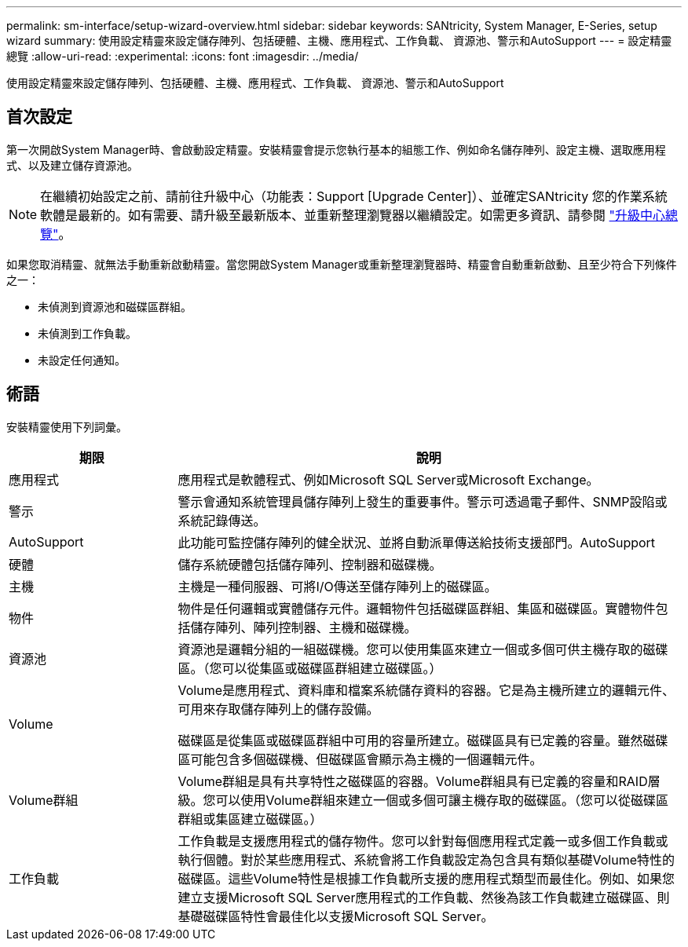 ---
permalink: sm-interface/setup-wizard-overview.html 
sidebar: sidebar 
keywords: SANtricity, System Manager, E-Series, setup wizard 
summary: 使用設定精靈來設定儲存陣列、包括硬體、主機、應用程式、工作負載、 資源池、警示和AutoSupport 
---
= 設定精靈總覽
:allow-uri-read: 
:experimental: 
:icons: font
:imagesdir: ../media/


[role="lead"]
使用設定精靈來設定儲存陣列、包括硬體、主機、應用程式、工作負載、 資源池、警示和AutoSupport



== 首次設定

第一次開啟System Manager時、會啟動設定精靈。安裝精靈會提示您執行基本的組態工作、例如命名儲存陣列、設定主機、選取應用程式、以及建立儲存資源池。


NOTE: 在繼續初始設定之前、請前往升級中心（功能表：Support [Upgrade Center]）、並確定SANtricity 您的作業系統軟體是最新的。如有需要、請升級至最新版本、並重新整理瀏覽器以繼續設定。如需更多資訊、請參閱 link:../sm-support/overview-upgrade-center.html["升級中心總覽"]。

如果您取消精靈、就無法手動重新啟動精靈。當您開啟System Manager或重新整理瀏覽器時、精靈會自動重新啟動、且至少符合下列條件之一：

* 未偵測到資源池和磁碟區群組。
* 未偵測到工作負載。
* 未設定任何通知。




== 術語

安裝精靈使用下列詞彙。

[cols="25h,~"]
|===
| 期限 | 說明 


 a| 
應用程式
 a| 
應用程式是軟體程式、例如Microsoft SQL Server或Microsoft Exchange。



 a| 
警示
 a| 
警示會通知系統管理員儲存陣列上發生的重要事件。警示可透過電子郵件、SNMP設陷或系統記錄傳送。



 a| 
AutoSupport
 a| 
此功能可監控儲存陣列的健全狀況、並將自動派單傳送給技術支援部門。AutoSupport



 a| 
硬體
 a| 
儲存系統硬體包括儲存陣列、控制器和磁碟機。



 a| 
主機
 a| 
主機是一種伺服器、可將I/O傳送至儲存陣列上的磁碟區。



 a| 
物件
 a| 
物件是任何邏輯或實體儲存元件。邏輯物件包括磁碟區群組、集區和磁碟區。實體物件包括儲存陣列、陣列控制器、主機和磁碟機。



 a| 
資源池
 a| 
資源池是邏輯分組的一組磁碟機。您可以使用集區來建立一個或多個可供主機存取的磁碟區。（您可以從集區或磁碟區群組建立磁碟區。）



 a| 
Volume
 a| 
Volume是應用程式、資料庫和檔案系統儲存資料的容器。它是為主機所建立的邏輯元件、可用來存取儲存陣列上的儲存設備。

磁碟區是從集區或磁碟區群組中可用的容量所建立。磁碟區具有已定義的容量。雖然磁碟區可能包含多個磁碟機、但磁碟區會顯示為主機的一個邏輯元件。



 a| 
Volume群組
 a| 
Volume群組是具有共享特性之磁碟區的容器。Volume群組具有已定義的容量和RAID層級。您可以使用Volume群組來建立一個或多個可讓主機存取的磁碟區。（您可以從磁碟區群組或集區建立磁碟區。）



 a| 
工作負載
 a| 
工作負載是支援應用程式的儲存物件。您可以針對每個應用程式定義一或多個工作負載或執行個體。對於某些應用程式、系統會將工作負載設定為包含具有類似基礎Volume特性的磁碟區。這些Volume特性是根據工作負載所支援的應用程式類型而最佳化。例如、如果您建立支援Microsoft SQL Server應用程式的工作負載、然後為該工作負載建立磁碟區、則基礎磁碟區特性會最佳化以支援Microsoft SQL Server。

|===